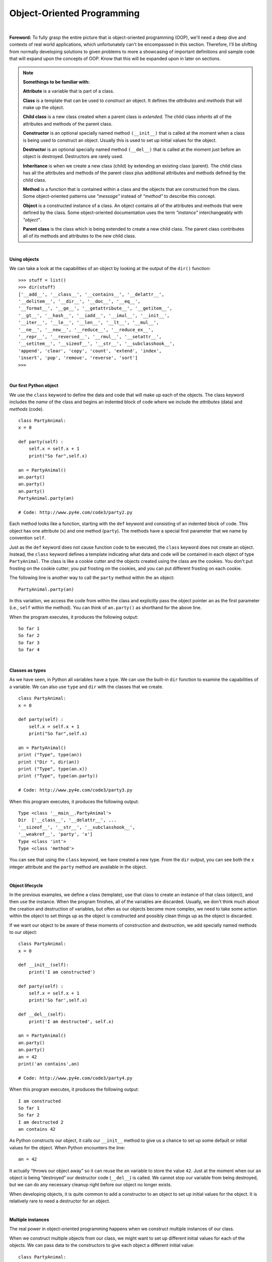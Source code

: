 Object-Oriented Programming
===========================

|

**Foreword:** To fully grasp the entire picture that is object-oriented programming (OOP), we'll need a deep dive and contexts of real world applications, which unfortunately can't be encompassed in this section. Therefore, I'll be shifting from normally developing solutions to given problems to more a showcasing of important definitions and sample code that will expand upon the concepts of OOP. Know that this will be expanded upon in later on sections.

.. note::

    **Somethings to be familiar with:**
    
    **Attribute** is a variable that is part of a class. 
    
    **Class** is a template that can be used to *construct* an object. It defines the *attributes* and *methods* that will make up the object. 
    
    **Child class** is a new class created when a parent class is *extended*. The child class *inherits* all of the attributes and methods of the parent class. 
    
    **Constructor** is an optional specially named method ``(__init__)`` that is called at the moment when a class is being used to construct an object. Usually this is used to set up initial values for the object. 
    
    **Destructor** is an optional specially named method ``(__del__)`` that is called at the moment just before an object is destroyed. Destructors are rarely used. 
    
    **Inheritance** is when we create a new class (child) by extending an existing class (parent). The child class has all the attributes and methods of the parent class plus additional attributes and methods defined by the child class. 
    
    **Method** is a function that is contained within a class and the objects that are constructed from the class. Some object-oriented patterns use *"message"* instead of *"method"* to describe this concept. 
    
    **Object** is a constructed instance of a class. An object contains all of the attributes and methods that were defined by the class. Some object-oriented documentation uses the term *"instance"* interchangeably with *"object"*. 
    
    **Parent class** is the class which is being extended to create a new child class. The parent class contributes all of its methods and attributes to the new child class.

|

**Using objects**

We can take a look at the capabilities of an object by looking at the output of the ``dir()`` function:
::

    >>> stuff = list()
    >>> dir(stuff)
    ['__add__', '__class__', '__contains__', '__delattr__',
    '__delitem__', '__dir__', '__doc__', '__eq__',
    '__format__', '__ge__', '__getattribute__', '__getitem__',
    '__gt__', '__hash__', '__iadd__', '__imul__', '__init__',
    '__iter__', '__le__', '__len__', '__lt__', '__mul__',
    '__ne__', '__new__', '__reduce__', '__reduce_ex__',
    '__repr__', '__reversed__', '__rmul__', '__setattr__',
    '__setitem__', '__sizeof__', '__str__', '__subclasshook__',
    'append', 'clear', 'copy', 'count', 'extend', 'index',
    'insert', 'pop', 'remove', 'reverse', 'sort']
    >>>

|

**Our first Python object**

We use the ``class`` keyword to define the data and code that will make up each of the objects. The class keyword includes the *name* of the class and begins an indented block of code where we include the *attributes* (data) and *methods* (code).
::

    class PartyAnimal:
    x = 0

    def party(self) :
        self.x = self.x + 1
        print("So far",self.x)

    an = PartyAnimal()
    an.party()
    an.party()
    an.party()
    PartyAnimal.party(an)

    # Code: http://www.py4e.com/code3/party2.py

Each method looks like a function, starting with the ``def`` keyword and consisting of an indented block of code. This object has one attribute (``x``) and one method (``party``). The methods have a special first parameter that we name by convention ``self``.

Just as the ``def`` keyword does not cause function code to be executed, the ``class`` keyword does not create an object. Instead, the ``class`` keyword defines a template indicating what data and code will be contained in each object of type ``PartyAnimal``. The class is like a cookie cutter and the objects created using the class are the cookies. You don't put frosting on the cookie cutter; you put frosting on the cookies, and you can put different frosting on each cookie.

The following line is another way to call the ``party`` method within the ``an`` object:
::

    PartyAnimal.party(an)

In this variation, we access the code from within the class and explicitly pass the object pointer ``an`` as the first parameter (i.e., ``self`` within the method). You can think of ``an.party()`` as shorthand for the above line.

When the program executes, it produces the following output:
::

    So far 1
    So far 2
    So far 3
    So far 4

|

**Classes as types**

As we have seen, in Python all variables have a type. We can use the built-in ``dir`` function to examine the capabilities of a variable. We can also use ``type`` and ``dir`` with the classes that we create.
::

    class PartyAnimal:
    x = 0

    def party(self) :
        self.x = self.x + 1
        print("So far",self.x)

    an = PartyAnimal()
    print ("Type", type(an))
    print ("Dir ", dir(an))
    print ("Type", type(an.x))
    print ("Type", type(an.party))

    # Code: http://www.py4e.com/code3/party3.py

When this program executes, it produces the following output:
::

    Type <class '__main__.PartyAnimal'>
    Dir  ['__class__', '__delattr__', ...
    '__sizeof__', '__str__', '__subclasshook__',
    '__weakref__', 'party', 'x']
    Type <class 'int'>
    Type <class 'method'>

You can see that using the ``class`` keyword, we have created a new type. From the ``dir`` output, you can see both the ``x`` integer attribute and the ``party`` method are available in the object.

|

**Object lifecycle**

In the previous examples, we define a class (template), use that class to create an instance of that class (object), and then use the instance. When the program finishes, all of the variables are discarded. Usually, we don't think much about the creation and destruction of variables, but often as our objects become more complex, we need to take some action within the object to set things up as the object is constructed and possibly clean things up as the object is discarded.

If we want our object to be aware of these moments of construction and destruction, we add specially named methods to our object:
::

    class PartyAnimal:
    x = 0

    def __init__(self):
        print('I am constructed')

    def party(self) :
        self.x = self.x + 1
        print('So far',self.x)

    def __del__(self):
        print('I am destructed', self.x)

    an = PartyAnimal()
    an.party()
    an.party()
    an = 42
    print('an contains',an)

    # Code: http://www.py4e.com/code3/party4.py

When this program executes, it produces the following output:
::

    I am constructed
    So far 1
    So far 2
    I am destructed 2
    an contains 42

As Python constructs our object, it calls our ``__init__`` method to give us a chance to set up some default or initial values for the object. When Python encounters the line:
::

    an = 42

It actually “throws our object away” so it can reuse the ``an`` variable to store the value ``42``. Just at the moment when our ``an`` object is being “destroyed” our destructor code (``__del__``) is called. We cannot stop our variable from being destroyed, but we can do any necessary cleanup right before our object no longer exists.

When developing objects, it is quite common to add a constructor to an object to set up initial values for the object. It is relatively rare to need a destructor for an object.

|

**Multiple instances**

The real power in object-oriented programming happens when we construct multiple instances of our class.

When we construct multiple objects from our class, we might want to set up different initial values for each of the objects. We can pass data to the constructors to give each object a different initial value:
::

    class PartyAnimal:
    x = 0
    name = ''
    def __init__(self, nam):
        self.name = nam
        print(self.name,'constructed')

    def party(self) :
        self.x = self.x + 1
        print(self.name,'party count',self.x)

    s = PartyAnimal('Sally')
    j = PartyAnimal('Jim')

    s.party()
    j.party()
    s.party()

    # Code: http://www.py4e.com/code3/party5.py

The constructor has both a ``self`` parameter that points to the object instance and additional parameters that are passed into the constructor as the object is constructed:
::

    s = PartyAnimal('Sally')

Within the constructor, the second line copies the parameter (``nam``) that is passed into the ``name`` attribute within the object instance.
::

    self.name = nam

The output of the program shows that each of the objects (``s`` and ``j``) contain their own independent copies of ``x`` and ``nam``:
::

    Sally constructed
    Jim constructed
    Sally party count 1
    Jim party count 1
    Sally party count 2

|

**Inheritance**

Another powerful feature of object-oriented programming is the ability to create a new class by extending an existing class. When extending a class, we call the original class the parent class and the new class the **child class**.

For this example, we move our ``PartyAnimal`` class into its own file. Then, we can 'import' the ``PartyAnimal`` class in a new file and extend it, as follows:
::

    from party import PartyAnimal

    class CricketFan(PartyAnimal):
    points = 0
    def six(self):
        self.points = self.points + 6
        self.party()
        print(self.name,"points",self.points)

    s = PartyAnimal("Sally")
    s.party()
    j = CricketFan("Jim")
    j.party()
    j.six()
    print(dir(j))

    # Code: http://www.py4e.com/code3/party6.py

When we define the ``CricketFan`` class, we indicate that we are extending the ``PartyAnimal`` class. This means that all of the variables (``x``) and methods (``party``) from the ``PartyAnimal`` class are **inherited** by the ``CricketFan`` class. For example, within the ``six`` method in the ``CricketFan`` class, we call the ``party`` method from the ``PartyAnimal`` class.

As the program executes, we create ``s`` and ``j`` as independent instances of ``PartyAnimal`` and ``CricketFan``. The j object has additional capabilities beyond the ``s`` object.

.. code-block:: text

    Sally constructed
    Sally party count 1
    Jim constructed
    Jim party count 1
    Jim party count 2
    Jim points 6
    ['__class__', '__delattr__', ... '__weakref__',
    'name', 'party', 'points', 'six', 'x']

In the ``dir`` output for the ``j`` object (instance of the ``CricketFan`` class), we see that it has the attributes and methods of the parent class, as well as the attributes and methods that were added when the class was **extended** to create the ``CricketFan`` class.

These are the basics of object-oriented programming. There are many additional details as to how to best use object-oriented approaches when developing large applications and libraries that are beyond the scope of this section.